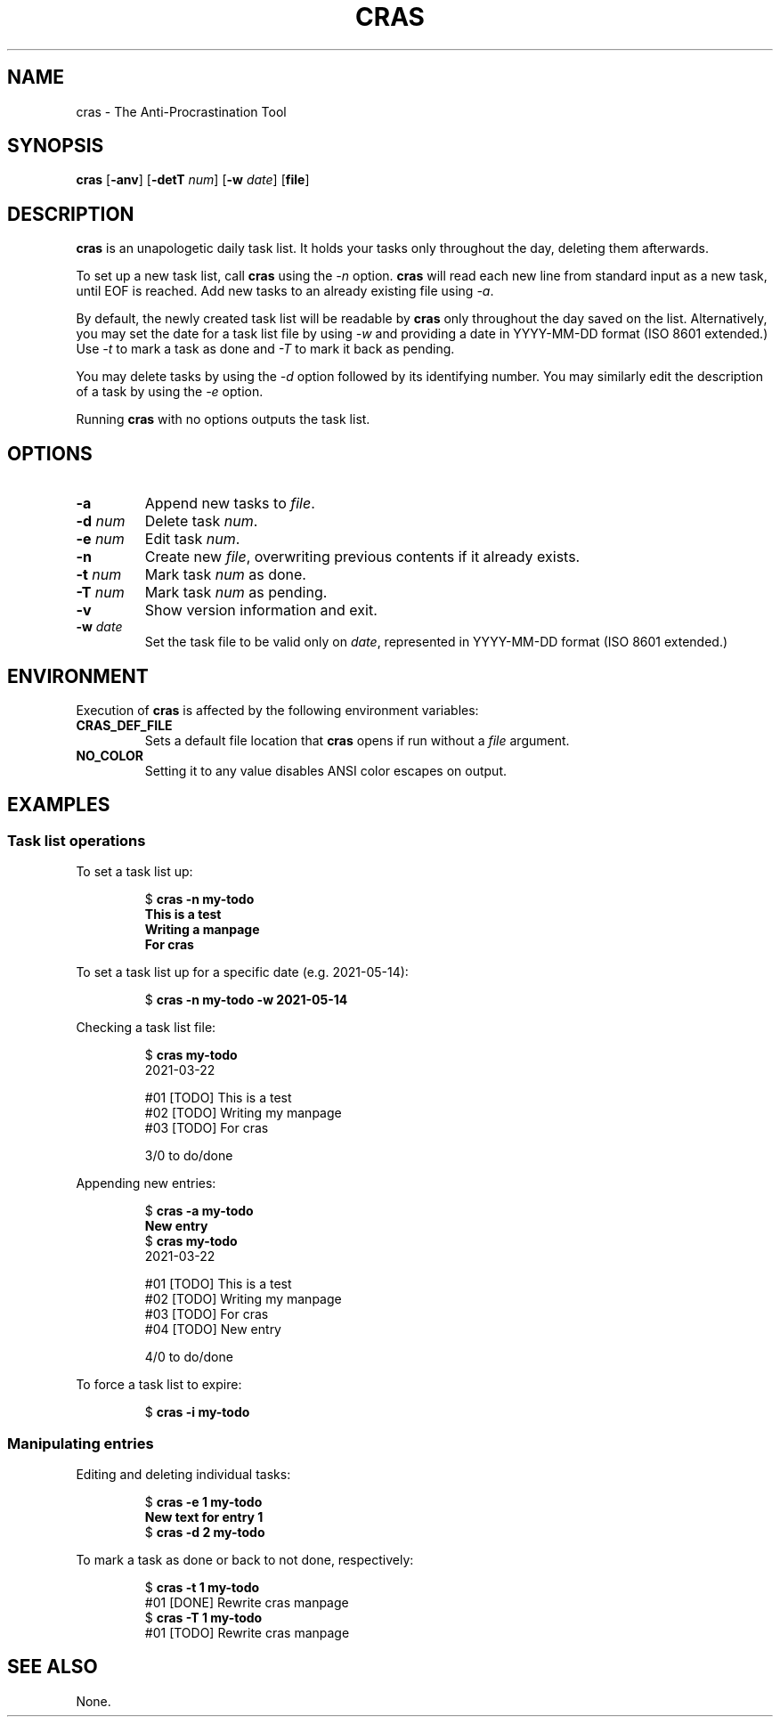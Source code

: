 .TH CRAS 1 cras\-VERSION
.SH NAME
.PP
cras \- The Anti-Procrastination Tool
.SH SYNOPSIS
.PP
.B cras
.RB [ \-anv ]
.RB [ \-detT 
.IR num  ]
.RB [ \-w
.IR date ]
.RB [ file ]
.SH DESCRIPTION
.PP
.B cras 
is an unapologetic daily task list. 
It holds your tasks only throughout the day, 
deleting them afterwards.
.PP
To set up a new task list, call 
.B cras 
using the 
.I \-n 
option. 
.B cras 
will read each new line from standard input as a new task, 
until EOF is reached. 
Add new tasks to an already existing file using 
.IR \-a .
.PP
By default, the newly created task list will be readable by 
.B cras 
only throughout the day saved on the list.
Alternatively, you may set the date for a task list file by using
.I \-w
and providing a date in YYYY-MM-DD format (ISO 8601 extended.)
Use 
.I \-t 
to mark a task as done and 
.I \-T 
to mark it back as pending.
.PP
You may delete tasks by using the 
.I \-d 
option followed by its identifying number.
You may similarly edit the description of a task by using the 
.I \-e 
option. 
.PP
Running 
.B cras 
with no options outputs the task list. 
.SH OPTIONS
.TP
.B \-a
Append new tasks to
.IR file .
.TP
.BI \-d " num"
Delete task
.IR num .
.TP
.BI \-e " num"
Edit task
.IR num .
.TP
.B \-n
Create new
.IR file ,
overwriting previous contents if it already exists.
.TP
.BI \-t " num"
Mark task 
.I num 
as done.
.TP
.BI \-T " num"
Mark task
.I num 
as pending.
.TP
.B \-v
Show version information and exit.
.TP
.BI \-w " date"
Set the task file to be valid only on
.IR date ,
represented in YYYY-MM-DD format (ISO 8601 extended.)
.SH ENVIRONMENT
.PP
Execution of 
.B cras 
is affected by the following environment variables:
.TP
.B CRAS_DEF_FILE
Sets a default file location that 
.B cras 
opens if run without a
.I file
argument. 
.TP
.B NO_COLOR
Setting it to any value disables ANSI color escapes on output.
.SH EXAMPLES
.SS Task list operations
.PP
To set a task list up:
.PP
.nf
.RS
.RB $ " cras -n my-todo"
.br
.B "This is a test"
.br
.B "Writing a manpage"
.br
.B "For cras"
.RE
.fi
.PP
To set a task list up for a specific date
(e.g. 2021-05-14):
.PP
.nf
.RS
.RB $ " cras -n my-todo -w 2021-05-14"
.RE
.fi
.PP
Checking a task list file:
.PP
.nf
.RS
.RB $ " cras my-todo"
.br
2021-03-22
.sp 2
#01 [TODO] This is a test
.br
#02 [TODO] Writing my manpage
.br
#03 [TODO] For cras
.sp 2
3/0 to do/done
.RE
.fi
.PP
Appending new entries:
.PP
.nf
.RS
.RB $ " cras -a my-todo"
.br
.B "New entry"
.br
.RB $ " cras my-todo"
.br
2021-03-22
.sp 2
#01 [TODO] This is a test
.br
#02 [TODO] Writing my manpage
.br
#03 [TODO] For cras
.br
#04 [TODO] New entry
.sp 2
4/0 to do/done
.RE
.fi
.PP
To force a task list to expire:
.PP
.nf
.RS
.RB $ " cras -i my-todo"
.RE
.fi
.SS Manipulating entries
.PP
Editing and deleting individual tasks:
.PP
.nf
.RS
.RB $ " cras -e 1 my-todo"
.br
.B "New text for entry 1"
.br
.RB $ " cras -d 2 my-todo"
.RE
.fi
.PP
To mark a task as done or back to not done, respectively:
.PP
.nf
.RS
.RB $ " cras -t 1 my-todo"
.br
#01 [DONE] Rewrite cras manpage
.br
.RB $ " cras -T 1 my-todo"
#01 [TODO] Rewrite cras manpage
.RE
.fi
.SH SEE ALSO
None.
